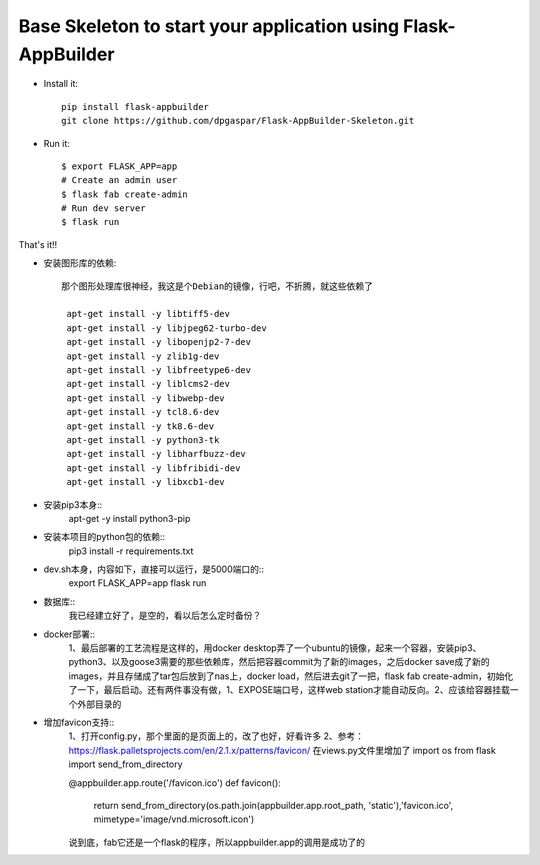 Base Skeleton to start your application using Flask-AppBuilder
--------------------------------------------------------------

- Install it::

    pip install flask-appbuilder
    git clone https://github.com/dpgaspar/Flask-AppBuilder-Skeleton.git

- Run it::

    $ export FLASK_APP=app
    # Create an admin user
    $ flask fab create-admin
    # Run dev server
    $ flask run


That's it!!

- 安装图形库的依赖::

    那个图形处理库很神经，我这是个Debian的镜像，行吧，不折腾，就这些依赖了

     apt-get install -y libtiff5-dev
     apt-get install -y libjpeg62-turbo-dev
     apt-get install -y libopenjp2-7-dev
     apt-get install -y zlib1g-dev
     apt-get install -y libfreetype6-dev
     apt-get install -y liblcms2-dev
     apt-get install -y libwebp-dev 
     apt-get install -y tcl8.6-dev 
     apt-get install -y tk8.6-dev
     apt-get install -y python3-tk
     apt-get install -y libharfbuzz-dev
     apt-get install -y libfribidi-dev 
     apt-get install -y libxcb1-dev

- 安装pip3本身::
     apt-get -y install python3-pip

- 安装本项目的python包的依赖::
    pip3 install -r requirements.txt

- dev.sh本身，内容如下，直接可以运行，是5000端口的::
    export FLASK_APP=app
    flask run

- 数据库::  
    我已经建立好了，是空的，看以后怎么定时备份？

- docker部署::  
    1、最后部署的工艺流程是这样的，用docker desktop弄了一个ubuntu的镜像，起来一个容器，安装pip3、python3、以及goose3需要的那些依赖库，然后把容器commit为了新的images，之后docker save成了新的images，并且存储成了tar包后放到了nas上，docker load，然后进去git了一把，flask fab create-admin，初始化了一下，最后启动。还有两件事没有做，1、EXPOSE端口号，这样web station才能自动反向。2、应该给容器挂载一个外部目录的

- 增加favicon支持:: 
    1、打开config.py，那个里面的是页面上的，改了也好，好看许多
    2、参考：https://flask.palletsprojects.com/en/2.1.x/patterns/favicon/
    在views.py文件里增加了
    import os
    from flask import send_from_directory

    @appbuilder.app.route('/favicon.ico')
    def favicon():
        return send_from_directory(os.path.join(appbuilder.app.root_path, 'static'),'favicon.ico', mimetype='image/vnd.microsoft.icon')

    说到底，fab它还是一个flask的程序，所以appbuilder.app的调用是成功了的
